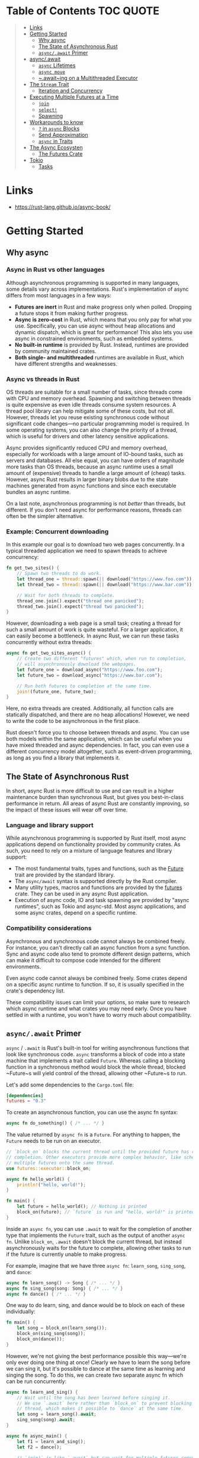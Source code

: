 * Table of Contents :TOC:QUOTE:
#+BEGIN_QUOTE
- [[#links][Links]]
- [[#getting-started][Getting Started]]
  - [[#why-async][Why async]]
  - [[#the-state-of-asynchronous-rust][The State of Asynchronous Rust]]
  - [[#asyncawait-primer][~async/.await~ Primer]]
- [[#asyncawait][async/.await]]
  - [[#async-lifetimes][~async~ Lifetimes]]
  - [[#async-move][~async move~]]
  - [[#awaiting-on-a-multithreaded-executor][~.await~ing on a Multithreaded Executor]]
- [[#the-stream-trait][The ~Stream~ Trait]]
  - [[#iteration-and-concurrency][Iteration and Concurrency]]
- [[#executing-multiple-futures-at-a-time][Executing Multiple Futures at a Time]]
  - [[#join][~join~]]
  - [[#select][~select!~]]
  - [[#spawning][Spawning]]
- [[#workarounds-to-know][Workarounds to know]]
  - [[#-in-async-blocks][~?~ in ~async~ Blocks]]
  - [[#send-approximation][Send Approximation]]
  - [[#async-in-traits][~async~ in Traits]]
- [[#the-async-ecosysten][The Async Ecosysten]]
  - [[#the-futures-crate][The Futures Crate]]
- [[#tokio][Tokio]]
  - [[#tasks][Tasks]]
#+END_QUOTE

* Links

- https://rust-lang.github.io/async-book/

* Getting Started
** Why async
*** Async in Rust vs other languages

Although asynchronous programming is supported in many languages, some details
vary across implementations. Rust's implementation of async differs from most
languages in a few ways:

- *Futures are inert* in Rust and make progress only when polled. Dropping a
  future stops it from making further progress.
- *Async is zero-cost* in Rust, which means that you only pay for what you use.
  Specifically, you can use async without heap allocations and dynamic dispatch,
  which is great for performance! This also lets you use async in constrained
  environments, such as embedded systems.
- *No built-in runtime* is provided by Rust. Instead, runtimes are provided by
  community maintained crates.
- *Both single- and multithreaded* runtimes are available in Rust, which have
  different strengths and weaknesses.

*** Async vs threads in Rust

OS threads are suitable for a small number of tasks, since threads come with CPU
and memory overhead. Spawning and switching between threads is quite expensive
as even idle threads consume system resources. A thread pool library can help
mitigate some of these costs, but not all. However, threads let you reuse
existing synchronous code without significant code changes—no particular
programming model is required. In some operating systems, you can also change
the priority of a thread, which is useful for drivers and other latency
sensitive applications.

Async provides significantly reduced CPU and memory overhead, especially for
workloads with a large amount of IO-bound tasks, such as servers and databases.
All else equal, you can have orders of magnitude more tasks than OS threads,
because an async runtime uses a small amount of (expensive) threads to handle a
large amount of (cheap) tasks. However, async Rust results in larger binary
blobs due to the state machines generated from async functions and since each
executable bundles an async runtime.

On a last note, asynchronous programming is not /better/ than threads, but
different. If you don't need async for performance reasons, threads can often be
the simpler alternative.

*** Example: Concurrent downloading

In this example our goal is to download two web pages concurrently. In a typical
threaded application we need to spawn threads to achieve concurrency:

#+BEGIN_SRC rust :noeval
fn get_two_sites() {
    // Spawn two threads to do work.
    let thread_one = thread::spawn(|| download("https://www.foo.com"));
    let thread_two = thread::spawn(|| download("https://www.bar.com"));

    // Wait for both threads to complete.
    thread_one.join().expect("thread one panicked");
    thread_two.join().expect("thread two panicked");
}
#+END_SRC

However, downloading a web page is a small task; creating a thread for such a
small amount of work is quite wasteful. For a larger application, it can easily
become a bottleneck. In async Rust, we can run these tasks concurrently without
extra threads:

#+BEGIN_SRC rust :noeval
async fn get_two_sites_async() {
    // Create two different "futures" which, when run to completion,
    // will asynchronously download the webpages.
    let future_one = download_async("https://www.foo.com");
    let future_two = download_async("https://www.bar.com");

    // Run both futures to completion at the same time.
    join!(future_one, future_two);
}
#+END_SRC

Here, no extra threads are created. Additionally, all function calls are
statically dispatched, and there are no heap allocations! However, we need to
write the code to be asynchronous in the first place.

Rust doesn't force you to choose between threads and async. You can use both
models within the same application, which can be useful when you have mixed
threaded and async dependencies. In fact, you can even use a different
concurrency model altogether, such as event-driven programming, as long as you
find a library that implements it.

** The State of Asynchronous Rust

In short, async Rust is more difficult to use and can result in a higher
maintenance burden than synchronous Rust, but gives you best-in-class
performance in return. All areas of async Rust are constantly improving, so the
impact of these issues will wear off over time.

*** Language and library support

While asynchronous programming is supported by Rust itself, most async
applications depend on functionality provided by community crates. As such, you
need to rely on a mixture of language features and library support:

- The most fundamental traits, types and functions, such as the [[https://doc.rust-lang.org/std/future/trait.Future.html][Future]] trait are
  provided by the standard library.
- The ~async/await~ syntax is supported directly by the Rust compiler.
- Many utility types, macros and functions are provided by the [[https://docs.rs/futures/][futures]] crate.
  They can be used in any async Rust application.
- Execution of async code, IO and task spawning are provided by "async
  runtimes", such as Tokio and async-std. Most async applications, and some
  async crates, depend on a specific runtime.

*** Compatibility considerations

Asynchronous and synchronous code cannot always be combined freely. For
instance, you can't directly call an async function from a sync function. Sync
and async code also tend to promote different design patterns, which can make it
difficult to compose code intended for the different environments.

Even async code cannot always be combined freely. Some crates depend on a
specific async runtime to function. If so, it is usually specified in the
crate's dependency list.

These compatibility issues can limit your options, so make sure to research
which async runtime and what crates you may need early. Once you have settled in
with a runtime, you won't have to worry much about compatibility.

** ~async/.await~ Primer

~async~ / ~.await~ is Rust's built-in tool for writing asynchronous functions
that look like synchronous code. ~async~ transforms a block of code into a state
machine that implements a trait called ~Future~. Whereas calling a blocking
function in a synchronous method would block the whole thread, blocked ~Future~s
will yield control of the thread, allowing other ~Future~s to run.

Let's add some dependencies to the ~Cargo.toml~ file:

#+BEGIN_SRC toml
[dependencies]
futures = "0.3"
#+END_SRC

To create an asynchronous function, you can use the async fn syntax:

#+BEGIN_SRC rust :noeval
async fn do_something() { /* ... */ }
#+END_SRC

The value returned by ~async fn~ is a ~Future~. For anything to happen, the
~Future~ needs to be run on an executor.

#+BEGIN_SRC rust :results output
// `block_on` blocks the current thread until the provided future has run to
// completion. Other executors provide more complex behavior, like scheduling
// multiple futures onto the same thread.
use futures::executor::block_on;

async fn hello_world() {
    println!("hello, world!");
}

fn main() {
    let future = hello_world(); // Nothing is printed
    block_on(future); // `future` is run and "hello, world!" is printed
}
#+END_SRC

Inside an ~async fn~, you can use ~.await~ to wait for the completion of another
type that implements the ~Future~ trait, such as the output of another
~async fn~. Unlike ~block_on~, ~.await~ doesn't block the current thread, but
instead asynchronously waits for the future to complete, allowing other tasks to
run if the future is currently unable to make progress.

For example, imagine that we have three ~async fn~: ~learn_song~, ~sing_song~,
and ~dance~:

#+BEGIN_SRC rust :noeval
async fn learn_song() -> Song { /* ... */ }
async fn sing_song(song: Song) { /* ... */ }
async fn dance() { /* ... */ }
#+END_SRC

One way to do learn, sing, and dance would be to block on each of these
individually:

#+BEGIN_SRC rust :noeval
fn main() {
    let song = block_on(learn_song());
    block_on(sing_song(song));
    block_on(dance());
}
#+END_SRC

However, we're not giving the best performance possible this way—we're only ever
doing one thing at once! Clearly we have to learn the song before we can sing
it, but it's possible to dance at the same time as learning and singing the
song. To do this, we can create two separate async fn which can be run
concurrently:

#+BEGIN_SRC rust :noeval
async fn learn_and_sing() {
    // Wait until the song has been learned before singing it.
    // We use `.await` here rather than `block_on` to prevent blocking the
    // thread, which makes it possible to `dance` at the same time.
    let song = learn_song().await;
    sing_song(song).await;
}

async fn async_main() {
    let f1 = learn_and_sing();
    let f2 = dance();

    // `join!` is like `.await` but can wait for multiple futures concurrently.
    // If we're temporarily blocked in the `learn_and_sing` future, the `dance`
    // future will take over the current thread. If `dance` becomes blocked,
    // `learn_and_sing` can take back over. If both futures are blocked, then
    // `async_main` is blocked and will yield to the executor.
    futures::join!(f1, f2);
}

fn main() {
    block_on(async_main());
}
#+END_SRC

In this example, learning the song must happen before singing the song, but both
learning and singing can happen at the same time as dancing. If we used
~block_on(learn_song())~ rather than ~learn_song().await~ in ~learn_and_sing~,
the thread wouldn't be able to do anything else while ~learn_song~ was running.
This would make it impossible to ~dance~ at the same time. By ~.await~-ing the
~learn_song~ future, we allow other tasks to take over the current thread if
~learn_song~ is blocked. This makes it possible to run multiple futures to
completion concurrently on the same thread.

* async/.await

~async~ / ~.await~ are special pieces of Rust syntax that make it possible to
yield control of the current thread rather than blocking, allowing other code to
make progress while waiting on an operation to complete.

There are two main ways to use ~async~: ~async fn~ and ~async~ blocks. Each
returns a value that implements the ~Future~ trait:

#+BEGIN_SRC rust :noeval
// `foo()` returns a type that implements `Future<Output = u8>`.
// `foo().await` will result in a value of type `u8`.
async fn foo() -> u8 { 5 }

fn bar() -> impl Future<Output = u8> {
    // This `async` block results in a type that implements
    // `Future<Output = u8>`.
    async {
        let x: u8 = foo().await;
        x + 5
    }
}
#+END_SRC

As we saw in the first chapter, ~async~ bodies and other futures are lazy: they
do nothing until they are run. The most common way to run a ~Future~ is to
~.await~ it. When ~.await~ is called on a ~Future~, it will attempt to run it to
completion. If the ~Future~ is blocked, it will yield control of the current
thread. When more progress can be made, the ~Future~ will be picked up by the
executor and will resume running, allowing the ~.await~ to resolve.

** ~async~ Lifetimes

Unlike traditional functions, ~async fn~s which take references or other
non-~'static~ arguments return a ~Future~ which is bounded by the lifetime of
the arguments:

#+BEGIN_SRC rust :noeval
// This function:
async fn foo(x: &u8) -> u8 { *x }

// Is equivalent to this function:
fn foo_expanded<'a>(x: &'a u8) -> impl Future<Output = u8> + 'a {
    async move { *x }
}
#+END_SRC

This means that the future returned from an ~async fn~ must be ~.awaited~ while
its non-~'static~ arguments are still valid. In the common case of ~.await~ing
the future immediately after calling the function (as in ~foo(&x).await~) this
is not an issue. However, if storing the future or sending it over to another
task or thread, this may be an issue.

One common workaround for turning an ~async fn~ with references-as-arguments
into a ~'static~ future is to bundle the arguments with the call to the
~async fn~ inside an ~async~ block:

#+BEGIN_SRC rust :noeval
fn bad() -> impl Future<Output = u8> {
    let x = 5;
    borrow_x(&x) // ERROR: `x` does not live long enough
}

fn good() -> impl Future<Output = u8> {
    async {
        let x = 5;
        borrow_x(&x).await
    }
}
#+END_SRC

By moving the argument into the ~async~ block, we extend its lifetime to match
that of the ~Future~ returned from the call to ~good~.

** ~async move~

~async~ blocks and closures allow the ~move~ keyword, much like normal closures.
An ~async move~ block will take ownership of the variables it references,
allowing it to outlive the current scope, but giving up the ability to share
those variables with other code:

#+BEGIN_SRC rust :noeval
/// `async` block:
///
/// Multiple different `async` blocks can access the same local variable
/// so long as they're executed within the variable's scope
async fn blocks() {
    let my_string = "foo".to_string();

    let future_one = async {
        // ...
        println!("{my_string}");
    };

    let future_two = async {
        // ...
        println!("{my_string}");
    };

    // Run both futures to completion, printing "foo" twice:
    let ((), ()) = futures::join!(future_one, future_two);
}

/// `async move` block:
///
/// Only one `async move` block can access the same captured variable, since
/// captures are moved into the `Future` generated by the `async move` block.
/// However, this allows the `Future` to outlive the original scope of the
/// variable:
fn move_block() -> impl Future<Output = ()> {
    let my_string = "foo".to_string();
    async move {
        // ...
        println!("{my_string}");
    }
}
#+END_SRC

** ~.await~ing on a Multithreaded Executor

Note that, when using a multithreaded ~Future~ executor, a ~Future~ may move
between threads, so any variables used in ~async~ bodies must be able to travel
between threads, as any ~.await~ can potentially result in a switch to a new
thread.

This means that it is not safe to use ~Rc~, ~&RefCell~ or any other types that
don't implement the ~Send~ trait, including references to types that don't
implement the ~Sync~ trait.

(Caveat: it is possible to use these types as long as they aren't in scope
during a call to ~.await~.)

Similarly, it isn't a good idea to hold a traditional non-futures-aware lock
across an ~.await~, as it can cause the threadpool to lock up: one task could
take out a lock, ~.await~ and yield to the executor, allowing another task to
attempt to take the lock and cause a deadlock. To avoid this, use the ~Mutex~
in ~futures::lock~ rather than the one from ~std::sync~.

* The ~Stream~ Trait

The ~Stream~ trait is similar to ~Future~ but can yield multiple values before
completing, similar to the ~Iterator~ trait from the standard library:

#+BEGIN_SRC rust :noeval
trait Stream {
    /// The type of the value yielded by the stream.
    type Item;

    /// Attempt to resolve the next item in the stream.
    /// Returns `Poll::Pending` if not ready, `Poll::Ready(Some(x))` if a value
    /// is ready, and `Poll::Ready(None)` if the stream has completed.
    fn poll_next(self: Pin<&mut Self>, cx: &mut Context<'_>)
        -> Poll<Option<Self::Item>>;
}
#+END_SRC

One common example of a ~Stream~ is the ~Receiver~ for the channel type from the
~futures~ crate. It will yield ~Some(val)~ every time a value is sent from the
~Sender~ end, and will yield ~None~ once the ~Sender~ has been dropped and all
pending messages have been received:

#+BEGIN_SRC rust :noeval
async fn send_recv() {
    const BUFFER_SIZE: usize = 10;
    let (mut tx, mut rx) = mpsc::channel::<i32>(BUFFER_SIZE);

    tx.send(1).await.unwrap();
    tx.send(2).await.unwrap();
    drop(tx);

    // `StreamExt::next` is similar to `Iterator::next`, but returns a
    // type that implements `Future<Output = Option<T>>`.
    assert_eq!(Some(1), rx.next().await);
    assert_eq!(Some(2), rx.next().await);
    assert_eq!(None, rx.next().await);
}
#+END_SRC

** Iteration and Concurrency

Similar to synchronous ~Iterator~s, there are many different ways to iterate
over and process the values in a ~Stream~. There are combinator-style methods
such as ~map~, ~filter~, and ~fold~, and their early-exit-on-error cousins
~try_map~, ~try_filter~, and ~try_fold~.

Unfortunately, ~for~ loops are not usable with ~Stream~s, but for
imperative-style code, ~while let~ and the ~next~ / ~try_next~ functions can be
used:

#+BEGIN_SRC rust :noeval
async fn sum_with_next(mut stream: Pin<&mut dyn Stream<Item = i32>>) -> i32 {
    use futures::stream::StreamExt; // for `next`
    let mut sum = 0;
    while let Some(item) = stream.next().await {
        sum += item;
    }
    sum
}

async fn sum_with_try_next(
    mut stream: Pin<&mut dyn Stream<Item = Result<i32, io::Error>>>,
) -> Result<i32, io::Error> {
    use futures::stream::TryStreamExt; // for `try_next`
    let mut sum = 0;
    while let Some(item) = stream.try_next().await? {
        sum += item;
    }
    Ok(sum)
}
#+END_SRC

However, if we're just processing one element at a time, we're potentially
leaving behind opportunity for concurrency, which is, after all, why we're
writing async code in the first place. To process multiple items from a stream
concurrently, use the ~for_each_concurrent~ and ~try_for_each_concurrent~
methods:

#+BEGIN_SRC rust
async fn jump_around(
    mut stream: Pin<&mut dyn Stream<Item = Result<u8, io::Error>>>,
) -> Result<(), io::Error> {
    use futures::stream::TryStreamExt; // for `try_for_each_concurrent`
    const MAX_CONCURRENT_JUMPERS: usize = 100;

    stream.try_for_each_concurrent(MAX_CONCURRENT_JUMPERS, |num| async move {
        jump_n_times(num).await?;
        report_n_jumps(num).await?;
        Ok(())
    }).await?;

    Ok(())
}
#+END_SRC

* Executing Multiple Futures at a Time

Up until now, we've mostly executed futures by using ~.await~, which blocks the
current task until a particular ~Future~ completes. However, real asynchronous
applications often need to execute several different operations concurrently.

- ~join!~: waits for futures to all complete
- ~select!~: waits for one of several futures to complete
- Spawning: creates a top-level task which ambiently runs a future to completion
- ~FuturesUnordered~: a group of futures which yields the result of each
  subfuture (not described yet)

** ~join~

The ~futures::join~ macro makes it possible to wait for multiple different
futures to complete while executing them all concurrently.

When performing multiple asynchronous operations, it's tempting to simply
~.await~ them in a series:

#+BEGIN_SRC rust :noeval
async fn get_book_and_music() -> (Book, Music) {
    let book = get_book().await;
    let music = get_music().await;
    (book, music)
}
#+END_SRC

However, this will be slower than necessary, since it won't start trying to
~get_music~ until after ~get_book~ has completed. Rust futures won't do any work
until they're actively ~.await~ed. This means that it doesn't matter if we
create both ~Future~s first and then ~.await~ them. To correctly run the two
futures concurrently, use ~futures::join!~:

#+BEGIN_SRC rust :noeval
use futures::join;

async fn get_book_and_music() -> (Book, Music) {
    let book_fut = get_book();
    let music_fut = get_music();
    join!(book_fut, music_fut)
}
#+END_SRC

The value returned by ~join!~ is a tuple containing the output of each ~Future~
passed in.

For futures which return ~Result~, consider using ~try_join!~ rather than
~join!~. Since ~join!~ only completes once all subfutures have completed, it'll
continue processing other futures even after one of its subfutures has returned
an ~Err~.

Unlike ~join!~, ~try_join!~ will complete immediately if one of the subfutures
returns an error.

#+BEGIN_SRC rust :noeval
use futures::try_join;

async fn get_book() -> Result<Book, String> { /* ... */ Ok(Book) }
async fn get_music() -> Result<Music, String> { /* ... */ Ok(Music) }

async fn get_book_and_music() -> Result<(Book, Music), String> {
    let book_fut = get_book();
    let music_fut = get_music();
    try_join!(book_fut, music_fut)
}
#+END_SRC

Note that the futures passed to ~try_join!~ must all have the same error type.
Consider using the ~.map_err(|e| ...)~ and ~.err_into()~ functions from
~futures::future::TryFutureExt~ to consolidate the error types:

#+BEGIN_SRC rust :noeval
use futures::{
    future::TryFutureExt,
    try_join,
};

async fn get_book() -> Result<Book, ()> { /* ... */ Ok(Book) }
async fn get_music() -> Result<Music, String> { /* ... */ Ok(Music) }

async fn get_book_and_music() -> Result<(Book, Music), String> {
    let book_fut = get_book().map_err(|()| "Unable to get book".to_string());
    let music_fut = get_music();
    try_join!(book_fut, music_fut)
}
#+END_SRC

** ~select!~

The ~futures::select~ macro runs multiple futures simultaneously, allowing the
user to respond as soon as any future completes.

#+BEGIN_SRC rust :noeval
use futures::{
    future::FutureExt, // for `.fuse()`
    pin_mut,
    select,
};

async fn task_one() { /* ... */ }
async fn task_two() { /* ... */ }

async fn race_tasks() {
    let t1 = task_one().fuse();
    let t2 = task_two().fuse();

    pin_mut!(t1, t2);

    select! {
        () = t1 => println!("task one completed first"),
        () = t2 => println!("task two completed first"),
    }
}
#+END_SRC

The function above will run both ~t1~ and ~t2~ concurrently. When either ~t1~ or
~t2~ finishes, the corresponding handler will call ~println!~, and the function
will end without completing the remaining task.

The basic syntax for ~select~ is ~<pattern> = <expression> => <code>,~, repeated
for as many futures as you would like to ~select~ over.

*** ~default~ and ~complete~

~select~ also supports ~default~ and ~complete~ branches.

A ~default~ branch will run if none of the futures being ~select~ed over are yet
complete. A ~select~ with a ~default~ branch will therefore always return
immediately, since ~default~ will be run if none of the other futures are ready.

~complete~ branches can be used to handle the case where all futures being
~select~ed over have completed and will no longer make progress. This is often
handy when looping over a ~select!~.

#+BEGIN_SRC rust :noeval
use futures::{future, select};

async fn count() {
    let mut a_fut = future::ready(4);
    let mut b_fut = future::ready(6);
    let mut total = 0;

    loop {
        select! {
            a = a_fut => total += a,
            b = b_fut => total += b,
            complete => break,
            default => unreachable!(), // never runs (futures are ready, then complete)
        };
    }
    assert_eq!(total, 10);
}
#+END_SRC

*** Interaction with ~Unpin~ and ~FusedFuture~

One thing you may have noticed in the first example above is that we had to call
~.fuse()~ on the futures returned by the two ~async fn~, as well as [[https://rust-lang.github.io/async-book/04_pinning/01_chapter.html][pinning]]
them with ~pin_mut~. Both of these calls are necessary because the futures used
in ~select~ must implement both the ~Unpin~ trait and the ~FusedFuture~ trait.

~Unpin~ is necessary because the futures used by ~select~ are not taken by
value, but by mutable reference. By not taking ownership of the future,
uncompleted futures can be used again after the call to ~select~.

Similarly, the ~FusedFuture~ trait is required because ~select~ must not poll a
future after it has completed. ~FusedFuture~ is implemented by futures which
track whether or not they have completed. This makes it possible to use ~select~
in a loop, only polling the futures which still have yet to complete.

Note that streams have a corresponding ~FusedStream~ trait. Streams which
implement this trait or have been wrapped using ~.fuse()~ will yield
~FusedFuture~ futures from their ~.next()~ / ~.try_next()~ combinators.

#+BEGIN_SRC rust :noeval
use futures::{
    stream::{Stream, StreamExt, FusedStream},
    select,
};

async fn add_two_streams(
    mut s1: impl Stream<Item = u8> + FusedStream + Unpin,
    mut s2: impl Stream<Item = u8> + FusedStream + Unpin,
) -> u8 {
    let mut total = 0;

    loop {
        let item = select! {
            x = s1.next() => x,
            x = s2.next() => x,
            complete => break,
        };
        if let Some(next_num) = item {
            total += next_num;
        }
    }

    total
}
#+END_SRC

** Spawning

Spawning allows you to run a new asynchronous task in the background. This
allows us to continue executing other code while it runs.

Say we have a web server that wants to accept connections without blocking the
main thread. To achieve this, we can use the ~async_std::task::spawn~ function
to create and run a new task that handles the connections. This function takes a
future and returns a ~JoinHandle~, which can be used to wait for the result of
the task once it's completed.

#+BEGIN_SRC rust :noeval
use async_std::{task, net::TcpListener, net::TcpStream};
use futures::AsyncWriteExt;

async fn process_request(stream: &mut TcpStream) -> Result<(), std::io::Error>{
    stream.write_all(b"HTTP/1.1 200 OK\r\n\r\n").await?;
    stream.write_all(b"Hello World").await?;
    Ok(())
}

async fn main() {
    let listener = TcpListener::bind("127.0.0.1:8080").await.unwrap();
    loop {
        // Accept a new connection
        let (mut stream, _) = listener.accept().await.unwrap();
        // Now process this request without blocking the main loop
        task::spawn(async move {process_request(&mut stream).await});
    }
}
#+END_SRC

The ~JoinHandle~ returned by ~spawn~ implements the ~Future~ trait, so we can
~.await~ it to get the result of the task. This will block the current task
until the spawned task completes. If the task is not awaited, your program will
continue executing without waiting for the task, cancelling it if the function
is completed before the task is finished.

#+BEGIN_SRC rust :noeval
use futures::future::join_all;
async fn task_spawner(){
    let tasks = vec![
        task::spawn(my_task(Duration::from_secs(1))),
        task::spawn(my_task(Duration::from_secs(2))),
        task::spawn(my_task(Duration::from_secs(3))),
    ];
    // If we do not await these tasks and the function finishes, they will be dropped
    join_all(tasks).await;
}
#+END_SRC

To communicate between the main task and the spawned task, we can use channels
provided by the async runtime used.

* Workarounds to know
** ~?~ in ~async~ Blocks

Just as in ~async fn~, it's common to use ~?~ inside ~async~ blocks. However,
the return type of ~async~ blocks isn't explicitly stated. This can cause the
compiler to fail to infer the error type of the ~async~ block.

For example, this code:

#+BEGIN_SRC rust :noeval
let fut = async {
    foo().await?;
    bar().await?;
    Ok(())
};
#+END_SRC

will trigger this error:

#+BEGIN_SRC
error[E0282]: type annotations needed
 --> src/main.rs:5:9
  |
4 |     let fut = async {
  |         --- consider giving `fut` a type
5 |         foo().await?;
  |         ^^^^^^^^^^^^ cannot infer type
#+END_SRC

Unfortunately, there's currently no way to "give ~fut~ a type", nor a way to
explicitly specify the return type of an ~async~ block. To work around this, use
the "turbofish" operator to supply the success and error types for the ~async~
block:

#+BEGIN_SRC rust :noeval
let fut = async {
    foo().await?;
    bar().await?;
    Ok::<(), MyError>(()) // <- note the explicit type annotation here
};
#+END_SRC

** Send Approximation

Some ~async fn~ state machines are safe to be sent across threads, while others
are not. Whether or not an ~async fn~ ~Future~ is ~Send~ is determined by
whether a non-~Send~ type is held across an ~.await~ point. The compiler does
its best to approximate when values may be held across an ~.await~ point, but
this analysis is too conservative in a number of places today.

For example, consider a simple non-~Send~ type, perhaps a type which contains
an ~Rc~:

#+BEGIN_SRC rust :noeval
use std::rc::Rc;

#[derive(Default)]
struct NotSend(Rc<()>);
#+END_SRC

Variables of type ~NotSend~ can briefly appear as temporaries in ~async fn~ even
when the resulting ~Future~ type returned by the ~async fn~ must be ~Send~:

#+BEGIN_SRC rust :results output
async fn bar() {}
async fn foo() {
    NotSend::default();
    bar().await;
}

fn require_send(_: impl Send) {}

fn main() {
    require_send(foo());
}
#+END_SRC

However, if we change ~foo~ to store ~NotSend~ in a variable, this example no
longer compiles:

#+BEGIN_SRC rust :noeval
async fn foo() {
    let x = NotSend::default();
    bar().await;
}
#+END_SRC

If we store ~x~ into a variable, it won't be dropped until after the ~.await~,
at which point the ~async fn~ may be running on a different thread. Since ~Rc~
is not ~Send~, allowing it to travel across threads would be unsound. One simple
solution to this would be to ~drop~ the ~Rc~ before the ~.await~, but
unfortunately that does not work today.

In order to successfully work around this issue, you may have to introduce a
block scope encapsulating any non-~Send~ variables. This makes it easier for the
compiler to tell that these variables do not live across an ~.await~ point.

#+BEGIN_SRC rust :noeval
async fn foo() {
    {
        let x = NotSend::default();
    }
    bar().await;
}
#+END_SRC

** ~async~ in Traits

Currently, ~async fn~ cannot be used in traits on the stable release of Rust. In
the meantime, there is a work around for the stable tool chain using the
[[https://github.com/dtolnay/async-trait][async-trait crate from crates.io]].

* The Async Ecosysten
** The Futures Crate

The [[https://docs.rs/futures/][~futures~ crate]] contains traits and functions useful for writing async code.
This includes the ~Stream~, ~Sink~, ~AsyncRead~, and ~AsyncWrite~ traits, and
utilities such as combinators. These utilities and traits may eventually become
part of the standard library.

~futures~ has its own executor, but not its own reactor, so it does not support
execution of async I/O or timer futures. For this reason, it's not considered a
full runtime. A common choice is to use utilities from futures with an executor
from another crate.

* Tokio

Examples to play around with:

** Tasks

A Tokio task is an asynchronous green thread. They are created by passing an
~async~ block to ~tokio::spawn~. The ~tokio::spawn~ function returns a
~JoinHandle~, which the caller may use to interact with the spawned task. The
~async~ block may have a return value. The caller may obtain the return value
using ~.await~ on the ~JoinHandle~.

#+BEGIN_SRC rust :noeval
#[tokio::main]
async fn main() {
    let handle = tokio::spawn(async {
        // Do some async work
        "return value"
    });

    // Do some other work

    let out = handle.await.unwrap();
    println!("GOT {}", out);
}
#+END_SRC

Awaiting on ~JoinHandle~ returns a ~Result~. When a task encounters an error
during execution, the ~JoinHandle~ will return an ~Err~. This happens when the
task either panics, or if the task is forcefully cancelled by the runtime
shutting down.

Tasks are the unit of execution managed by the scheduler. Spawning the task
submits it to the Tokio scheduler, which then ensures that the task executes
when it has work to do. The spawned task may be executed on the same thread as
where it was spawned, or it may execute on a different runtime thread. The task
can also be moved between threads after being spawned.

Tasks in Tokio are very lightweight.

*** ~'static~ bound

When you spawn a task on the Tokio runtime, its type's lifetime must be
~'static~. This means that the spawned task must not contain any references to
data owned outside the task.

It is a common misconception that ~'static~ always means "lives forever", but
this is not the case. Just because a value is ~'static~ does not mean that you
have a memory leak. You can read more in [[https://github.com/pretzelhammer/rust-blog/blob/master/posts/common-rust-lifetime-misconceptions.md#2-if-t-static-then-t-must-be-valid-for-the-entire-program][Common Rust Lifetime Misconceptions]].

When we say that a value is ~'static~, all that means is that it would not be
incorrect to keep that value around forever. This is important because the
compiler is unable to reason about how long a newly spawned task stays around.
We have to make sure that the task is allowed to live forever, so that Tokio can
make the task run as long as it needs to.

*** Example to test

#+BEGIN_SRC rust :noeval
use tokio::task;

#[tokio::main]
async fn main() {
    let v = vec![1, 2, 3];

    task::spawn(async move {
        println!("Here's a vec: {:?}", v);
    });
}
#+END_SRC

*** ~Send~ bound

Tasks spawned by ~tokio::spawn~ must implement ~Send~. This allows the Tokio
runtime to move the tasks between threads while they are suspended at an
~.await~.

Tasks are ~Send~ when all data that is held across ~.await~ calls is ~Send~.
This is a bit subtle. When ~.await~ is called, the task yields back to the
scheduler. The next time the task is executed, it resumes from the point it last
yielded. To make this work, all state that is used after ~.await~ must be saved
by the task. If this state is ~Send~, i.e. can be moved across threads, then the
task itself can be moved across threads. Conversely, if the state is not ~Send~,
then neither is the task.

For example, this works:

#+BEGIN_SRC rust :noeval
use tokio::task::yield_now;
use std::rc::Rc;

#[tokio::main]
async fn main() {
    tokio::spawn(async {
        // The scope forces `rc` to drop before `.await`.
        {
            let rc = Rc::new("hello");
            println!("{}", rc);
        }

        // `rc` is no longer used. It is **not** persisted when
        // the task yields to the scheduler
        yield_now().await;
    });
}
#+END_SRC

This does not:

#+BEGIN_SRC rust :noeval
use tokio::task::yield_now;
use std::rc::Rc;

#[tokio::main]
async fn main() {
    tokio::spawn(async {
        let rc = Rc::new("hello");

        // `rc` is used after `.await`. It must be persisted to
        // the task's state.
        yield_now().await;

        println!("{}", rc);
    });
}
#+END_SRC
